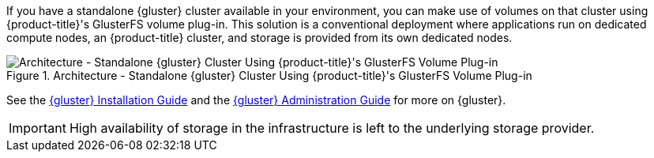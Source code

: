 If you have a standalone {gluster} cluster available in your environment, you
can make use of volumes on that cluster using {product-title}'s GlusterFS
volume plug-in. This solution is a conventional deployment where applications
run on dedicated compute nodes, an {product-title} cluster, and storage is
provided from its own dedicated nodes.

.Architecture - Standalone {gluster} Cluster Using {product-title}'s GlusterFS Volume Plug-in
image::OpenShift_Containerization_Gluster_412816_0716_JCS_dedicated.png["Architecture - Standalone {gluster} Cluster Using {product-title}'s GlusterFS Volume Plug-in"]

See the link:https://access.redhat.com/documentation/en-us/red_hat_gluster_storage/3.4/html/installation_guide/[{gluster} Installation Guide] and the
link:https://access.redhat.com/documentation/en-us/red_hat_gluster_storage/3.4/html/administration_guide/[{gluster} Administration Guide] for more on {gluster}.

[IMPORTANT]
====
High availability of storage in the infrastructure is left to the underlying
storage provider.
====
